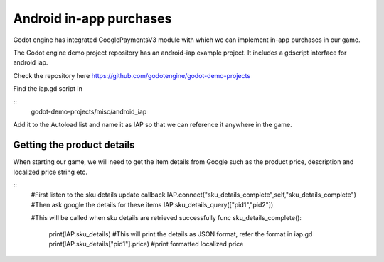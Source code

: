 .. _doc_android_in_app_purchases:

Android in-app purchases
========================

Godot engine has integrated GooglePaymentsV3 module with which we can implement in-app purchases in our game.

The Godot engine demo project repository has an android-iap example project. It includes a gdscript interface for android iap.

Check the repository here https://github.com/godotengine/godot-demo-projects

Find the iap.gd script in 

::
    godot-demo-projects/misc/android_iap

Add it to the Autoload list and name it as IAP so that we can reference it anywhere in the game.

Getting the product details
---------------------------

When starting our game, we will need to get the item details from Google such as the product price, description and localized price string etc.

::
    #First listen to the sku details update callback
    IAP.connect("sku_details_complete",self,"sku_details_complete")
    #Then ask google the details for these items
    IAP.sku_details_query(["pid1","pid2"])
    
    
    #This will be called when sku details are retrieved successfully
    func sku_details_complete():
        print(IAP.sku_details) #This will print the details as JSON format, refer the format in iap.gd
        print(IAP.sku_details["pid1"].price) #print formatted localized price
